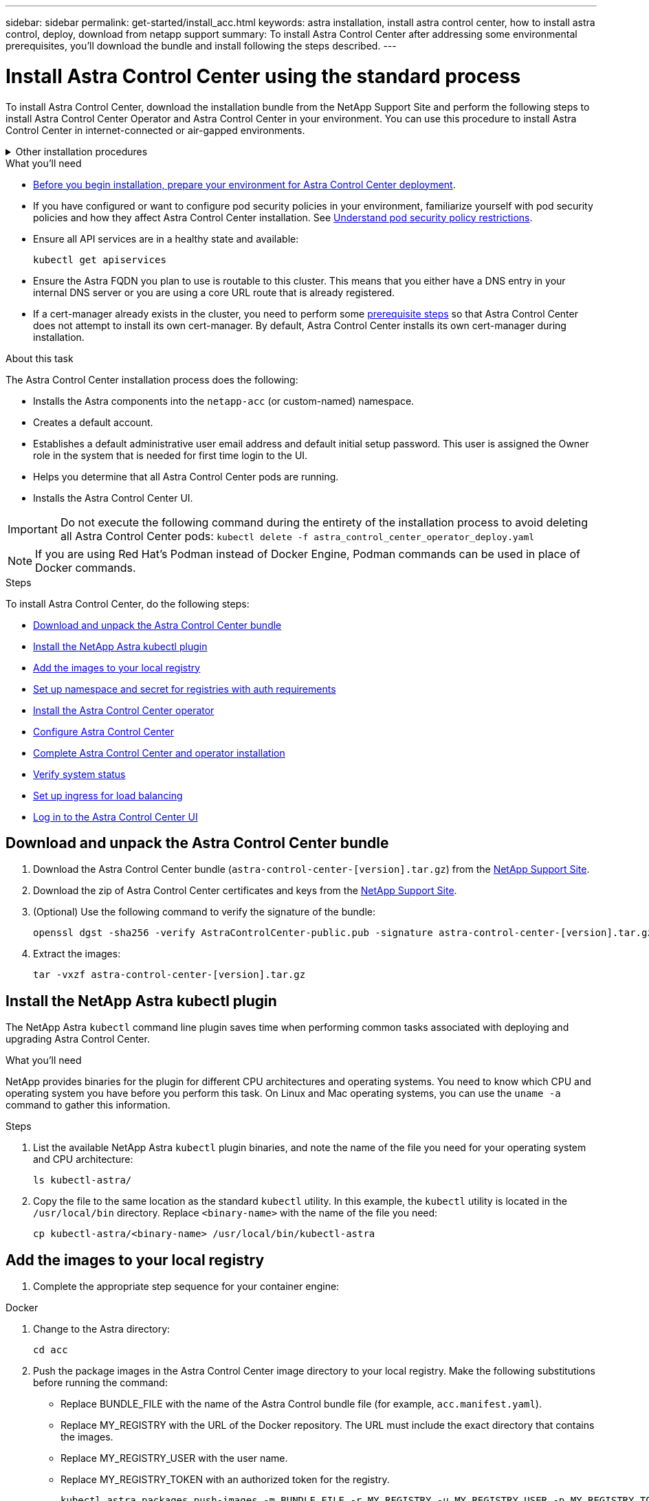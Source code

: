 ---
sidebar: sidebar
permalink: get-started/install_acc.html
keywords: astra installation, install astra control center, how to install astra control, deploy, download from netapp support
summary: To install Astra Control Center after addressing some environmental prerequisites, you'll download the bundle and install following the steps described.
---

= Install Astra Control Center using the standard process
:hardbreaks:
:icons: font
:imagesdir: ../media/get-started/

[.lead]
To install Astra Control Center, download the installation bundle from the NetApp Support Site and perform the following steps to install Astra Control Center Operator and Astra Control Center in your environment. You can use this procedure to install Astra Control Center in internet-connected or air-gapped environments.

.Other installation procedures
[%collapsible]
====
* *With Red Hat OpenShift*: For Red Hat OpenShift environments, you can use an link:../get-started/acc_operatorhub_install.html[alternative procedure] to install Astra Control Center using OpenShift OperatorHub.
* *With Cloud Volumes ONTAP*: To install Astra Control Center in Amazon Web Services (AWS), Google Cloud Platform (GCP) and Microsoft Azure with a Cloud Volumes ONTAP storage backend, link:../get-started/install_acc-cvo.html[use these procedures].
====
// End snippet

.What you'll need
* link:requirements.html[Before you begin installation, prepare your environment for Astra Control Center deployment].
* If you have configured or want to configure pod security policies in your environment, familiarize yourself with pod security policies and how they affect Astra Control Center installation. See link:understand-psp-restrictions.html[Understand pod security policy restrictions].
* Ensure all API services are in a healthy state and available:
+
[source,sh]
----
kubectl get apiservices
----

* Ensure the Astra FQDN you plan to use is routable to this cluster. This means that you either have a DNS entry in your internal DNS server or you are using a core URL route that is already registered.
* If a cert-manager already exists in the cluster, you need to perform some link:../get-started/cert-manager-prereqs.html[prerequisite steps] so that Astra Control Center does not attempt to install its own cert-manager. By default, Astra Control Center installs its own cert-manager during installation.

.About this task
The Astra Control Center installation process does the following:

* Installs the Astra components into the `netapp-acc` (or custom-named) namespace.
* Creates a default account.
* Establishes a default administrative user email address and default initial setup password. This user is assigned the Owner role in the system that is needed for first time login to the UI.
* Helps you determine that all Astra Control Center pods are running.
* Installs the Astra Control Center UI.
//VMware ADS EAP review


IMPORTANT: Do not execute the following command during the entirety of the installation process to avoid deleting all Astra Control Center pods: `kubectl delete -f astra_control_center_operator_deploy.yaml`

NOTE: If you are using Red Hat's Podman instead of Docker Engine, Podman commands can be used in place of Docker commands.

.Steps

To install Astra Control Center, do the following steps:

* <<Download and unpack the Astra Control Center bundle>>
* <<Install the NetApp Astra kubectl plugin>>
* <<Add the images to your local registry>>
* <<Set up namespace and secret for registries with auth requirements>>
* <<Install the Astra Control Center operator>>
* <<Configure Astra Control Center>>
* <<Complete Astra Control Center and operator installation>>
* <<Verify system status>>
* <<Set up ingress for load balancing>>
* <<Log in to the Astra Control Center UI>>

== Download and unpack the Astra Control Center bundle

. Download the Astra Control Center bundle (`astra-control-center-[version].tar.gz`) from the https://mysupport.netapp.com/site/products/all/details/astra-control-center/downloads-tab[NetApp Support Site^].
. Download the zip of Astra Control Center certificates and keys from the https://mysupport.netapp.com/site/products/all/details/astra-control-center/downloads-tab[NetApp Support Site^].
. (Optional) Use the following command to verify the signature of the bundle:
+
[source,sh]
----
openssl dgst -sha256 -verify AstraControlCenter-public.pub -signature astra-control-center-[version].tar.gz.sig astra-control-center-[version].tar.gz
----
. Extract the images:
+
[source,sh]
----
tar -vxzf astra-control-center-[version].tar.gz
----

== Install the NetApp Astra kubectl plugin

The NetApp Astra `kubectl` command line plugin saves time when performing common tasks associated with deploying and upgrading Astra Control Center.

.What you'll need

NetApp provides binaries for the plugin for different CPU architectures and operating systems. You need to know which CPU and operating system you have before you perform this task. On Linux and Mac operating systems, you can use the `uname -a` command to gather this information.

.Steps

. List the available NetApp Astra `kubectl` plugin binaries, and note the name of the file you need for your operating system and CPU architecture:
+
[source,sh]
----
ls kubectl-astra/
----
. Copy the file to the same location as the standard `kubectl` utility. In this example, the `kubectl` utility is located in the `/usr/local/bin` directory. Replace `<binary-name>` with the name of the file you need:
+
[source,sh]
----
cp kubectl-astra/<binary-name> /usr/local/bin/kubectl-astra
----

== Add the images to your local registry

. Complete the appropriate step sequence for your container engine:

// start tabbed block for docker and podman approaches

[role="tabbed-block"]
====

.Docker
--
. Change to the Astra directory:
+
[source,sh]
----
cd acc
----
. [[substep_image_local_registry_push]]Push the package images in the Astra Control Center image directory to your local registry. Make the following substitutions before running the command:
+

* Replace BUNDLE_FILE with the name of the Astra Control bundle file (for example, `acc.manifest.yaml`).
* Replace MY_REGISTRY with the URL of the Docker repository. The URL must include the exact directory that contains the images.
* Replace MY_REGISTRY_USER with the user name.
* Replace MY_REGISTRY_TOKEN with an authorized token for the registry.
+
[source,sh]
----
kubectl astra packages push-images -m BUNDLE_FILE -r MY_REGISTRY -u MY_REGISTRY_USER -p MY_REGISTRY_TOKEN
----
--

.Podman
--
. Log in to your registry:
+
[source,sh]
----
podman login [your_registry_path]
----
. Run the following script, making the <YOUR_REGISTRY> substitution as noted in the comments:
+
[source,sh]
----
# You need to be at the root of the tarball.
# You should see these files to confirm correct location:
#   acc.manifest.yaml
#   acc/

# Replace <YOUR_REGISTRY> with your own registry (e.g registry.customer.com or registry.customer.com/testing, etc..)
export REGISTRY=<YOUR_REGISTRY>
export PACKAGENAME=acc
export PACKAGEVERSION=22.08.1-26
export DIRECTORYNAME=acc
for astraImageFile in $(ls ${DIRECTORYNAME}/images/*.tar) ; do
  # Load to local cache
  astraImage=$(podman load --input ${astraImageFile} | sed 's/Loaded image(s): //')
  
  # Remove path and keep imageName.
  astraImageNoPath=$(echo ${astraImage} | sed 's:.*/::')

  # Tag with local image repo.
  podman tag ${astraImage} ${REGISTRY}/netapp/astra/${PACKAGENAME}/${PACKAGEVERSION}/${astraImageNoPath}

  # Push to the local repo.
  podman push ${REGISTRY}/netapp/astra/${PACKAGENAME}/${PACKAGEVERSION}/${astraImageNoPath}
done
----
--

====

// end tabbed block



== Set up namespace and secret for registries with auth requirements

. Export the KUBECONFIG for the Astra Control Center host cluster:
+
[source,sh]
----
export KUBECONFIG=[file path]
----

.  If you use a registry that requires authentication, you need to do the following:
.. Create the `netapp-acc-operator` namespace:
+
[source,sh]
----
kubectl create ns netapp-acc-operator
----
+
Response:
+
----
namespace/netapp-acc-operator created
----

.. Create a secret for the `netapp-acc-operator` namespace. Add Docker information and run the following command:
+
NOTE: The placeholder `your_registry_path` should match the location of the images that you uploaded earlier (for example, `[Registry_URL]/netapp/astra/astracc/22.08.1-26`).
+
[source,sh]
----
kubectl create secret docker-registry astra-registry-cred -n netapp-acc-operator --docker-server=[your_registry_path] --docker-username=[username] --docker-password=[token]
----
+
Sample response:
+
----
secret/astra-registry-cred created
----
+
NOTE: If you delete the namespace after the secret is generated, you need to regenerate the secret for the namespace after the namespace is recreated.

.. Create the `netapp-acc` (or custom named) namespace.
+
[source,sh]
----
kubectl create ns [netapp-acc or custom namespace]
----
+
Sample response:
+
----
namespace/netapp-acc created
----

.. Create a secret for the `netapp-acc` (or custom named) namespace. Add Docker information and run the following command:
+
[source,sh]
----
kubectl create secret docker-registry astra-registry-cred -n [netapp-acc or custom namespace] --docker-server=[your_registry_path] --docker-username=[username] --docker-password=[token]
----
+
Response
+
----
secret/astra-registry-cred created
----

.. [[substep_kubeconfig_secret]](Optional) If you want the cluster to be automatically managed by Astra Control Center after installation, make sure that you provide the kubeconfig as a secret within the Astra Control Center namespace you intend to deploy into using this command:
+
[source,sh]
----
kubectl create secret generic [acc-kubeconfig-cred or custom secret name] --from-file=<path-to-your-kubeconfig> -n [netapp-acc or custom namespace]
----

== Install the Astra Control Center operator

. Change the directory:
+
[source,sh]
----
cd manifests
----

. Edit the Astra Control Center operator deployment YAML (`astra_control_center_operator_deploy.yaml`) to refer to your local registry and secret.
+
[source,sh]
----
vim astra_control_center_operator_deploy.yaml
----
+
NOTE: An annotated sample YAML follows these steps.

.. If you use a registry that requires authentication, replace the default line of `imagePullSecrets: []` with the following:
+
[source,sh]
----
imagePullSecrets:
- name: <astra-registry-cred>
----

.. Change `[your_registry_path]` for the `kube-rbac-proxy` image to the registry path where you pushed the images in a <<substep_image_local_registry_push,previous step>>.
.. Change `[your_registry_path]` for the `acc-operator-controller-manager` image to the registry path where you pushed the images in a <<substep_image_local_registry_push,previous step>>.
+
[subs=+quotes]
----
apiVersion: apps/v1
kind: Deployment
metadata:
  labels:
    control-plane: controller-manager
  name: acc-operator-controller-manager
  namespace: netapp-acc-operator
spec:
  replicas: 1
  selector:
    matchLabels:
      control-plane: controller-manager
  strategy:
    type: Recreate
  template:
    metadata:
      labels:
        control-plane: controller-manager
    spec:
      containers:
      - args:
        - --secure-listen-address=0.0.0.0:8443
        - --upstream=http://127.0.0.1:8080/
        - --logtostderr=true
        - --v=10
        *image: [your_registry_path]/kube-rbac-proxy:v4.8.0*
        name: kube-rbac-proxy
        ports:
        - containerPort: 8443
          name: https
      - args:
        - --health-probe-bind-address=:8081
        - --metrics-bind-address=127.0.0.1:8080
        - --leader-elect
        env:
        - name: ACCOP_LOG_LEVEL
          value: "2"
        - name: ACCOP_HELM_INSTALLTIMEOUT
          value: 5m
        *image: [your_registry_path]/acc-operator:[version x.y.z]*
        imagePullPolicy: IfNotPresent
        livenessProbe:
          httpGet:
            path: /healthz
            port: 8081
          initialDelaySeconds: 15
          periodSeconds: 20
        name: manager
        readinessProbe:
          httpGet:
            path: /readyz
            port: 8081
          initialDelaySeconds: 5
          periodSeconds: 10
        resources:
          limits:
            cpu: 300m
            memory: 750Mi
          requests:
            cpu: 100m
            memory: 75Mi
        securityContext:
          allowPrivilegeEscalation: false
      *imagePullSecrets: []*
      securityContext:
        runAsUser: 65532
      terminationGracePeriodSeconds: 10
----

. Install the Astra Control Center operator:
+
[source,sh]
----
kubectl apply -f astra_control_center_operator_deploy.yaml
----
+
Sample response:
+
----
namespace/netapp-acc-operator created
customresourcedefinition.apiextensions.k8s.io/astracontrolcenters.astra.netapp.io created
role.rbac.authorization.k8s.io/acc-operator-leader-election-role created
clusterrole.rbac.authorization.k8s.io/acc-operator-manager-role created
clusterrole.rbac.authorization.k8s.io/acc-operator-metrics-reader created
clusterrole.rbac.authorization.k8s.io/acc-operator-proxy-role created
rolebinding.rbac.authorization.k8s.io/acc-operator-leader-election-rolebinding created
clusterrolebinding.rbac.authorization.k8s.io/acc-operator-manager-rolebinding created
clusterrolebinding.rbac.authorization.k8s.io/acc-operator-proxy-rolebinding created
configmap/acc-operator-manager-config created
service/acc-operator-controller-manager-metrics-service created
deployment.apps/acc-operator-controller-manager created
----

. Verify pods are running:
+
[source,sh]
----
kubectl get pods -n netapp-acc-operator
----

== Configure Astra Control Center

. Edit the Astra Control Center custom resource (CR) file (`astra_control_center_min.yaml`) to make account, autoSupport, registry, and other necessary configurations:
+
NOTE: `astra_control_center_min.yaml` is the default CR and is suitable for most installations. Familiarize yourself with all link:../get-started/acc_cluster_cr_options.html[CR options and their potential values^] to ensure you deploy Astra Control Center correctly for your environment. If additional customizations are required for your environment, you can use `astra_control_center.yaml` as an alternative CR.

+
[source,sh]
----
vim astra_control_center_min.yaml
----
+
NOTE: An annotated sample YAML follows these steps.

.. *accountName*: Change the `accountName` string to the name you want to associate with the account.
.. *astraAddress*: Change the `astraAddress` string to the FQDN you want to use in your browser to access Astra. Do not use `http://` or `https://` in the address. Copy this FQDN for use in a <<Log in to the Astra Control Center UI,later step>>.
.. *(Optional) astraKubeConfigSecret*: If you want the cluster to be automatically managed by Astra Control Center after installation and you have already <<substep_kubeconfig_secret,created the secret containing the kubeconfig for this cluster>>, remove the commenting around `astraKubeConfigSecret: "acc-kubeconfig-cred"` and provide the name of the secret.
.. *email*: Change the `email` string to the default initial administrator address. Copy this email address for use in a <<Log in to the Astra Control Center UI,later step>>.
.. *ingressType*: Add one of the following ingress types:
+
* Other ingress controller (`ingressType:Generic`)
+
This is the default action with Astra Control Center. After Astra Control Center is deployed, you will need to configure the ingress controller to expose Astra Control Center with a URL.
+
The default Astra Control Center installation sets up its gateway (`service/traefik`) to be of the type `ClusterIP`. This default installation requires you to additionally set up a Kubernetes IngressController/Ingress to route traffic to it. If you want to use an ingress, see link:../get-started/install_acc.html#set-up-ingress-for-load-balancing[Set up ingress for load balancing].

+
* Service load balancer (`ingressType:AccTraefik`)
+
If you don't want to install an IngressController or create an Ingress resource, set `ingressType` to `AccTraefik`.
+
This deploys the Astra Control Center `traefik` gateway as a Kubernetes LoadBalancer type service.
+
Astra Control Center uses a service of the type "LoadBalancer" (`svc/traefik` in the Astra Control Center namespace), and requires that it be assigned an accessible external IP address. If load balancers are permitted in your environment and you don't already have one configured, you can use MetalLB or another external service load balancer to assign an external IP address to the service. In the internal DNS server configuration, you should point the chosen DNS name for Astra Control Center to the load-balanced IP address.
+
NOTE: For details about the service type of "LoadBalancer" and ingress, see link:../get-started/requirements.html[Requirements].

.. *autoSupport*: Change `enrolled` for AutoSupport to `false` for sites without internet connectivity or retain `true` for connected sites.
.. *(Optional) firstName and LastName*: Add a first name `firstName` and last name `lastName` of the user associated with the account. You can perform this step now or later within the UI.
.. *imageRegistry*: Change `[your_registry_path]` to the registry path where you pushed the images in the <<Install the Astra Control Center operator,previous step>>.
+
IMPORTANT: If you are using a registry that does not require authorization, you must delete the `secret` line within `imageRegistry` or the installation will fail.

.. *(Optional) storageClass*: Change the `storageClass` value to another Trident storageClass resource if required by your installation.
.. If you use an external cert-manager, add the following lines to `spec`:
+
[source,sh]
----
spec:
  crds:
    externalCertManager: true
----

+
[subs=+quotes]
----
apiVersion: astra.netapp.io/v1
kind: AstraControlCenter
metadata:
  name: astra
spec:
  *accountName: "Example"*
  astraVersion: "ASTRA_VERSION"
  *astraAddress: "astra.example.com"*
  *astraKubeConfigSecret: "acc-kubeconfig-cred"*
  *ingressType: "Generic"*
  autoSupport:
    *enrolled: true*
  *email: "[admin@example.com]"*
  *firstName: "SRE"*
  *lastName: "Admin"*
  imageRegistry:
    *name: "[your_registry_path]"*
    *secret: "astra-registry-cred"*
  *storageClass: "ontap-gold"*
----



== Complete Astra Control Center and operator installation

. If you didn't already do so in a previous step, create the `netapp-acc` (or custom) namespace:
+
[source,sh]
----
kubectl create ns [netapp-acc or custom namespace]
----
+
Sample response:
+
----
namespace/netapp-acc created
----

. Install Astra Control Center in the `netapp-acc` (or your custom) namespace:
+
[source,sh]
----
kubectl apply -f astra_control_center_min.yaml -n [netapp-acc or custom namespace]
----
+
Sample response:
+
----
astracontrolcenter.astra.netapp.io/astra created
----

== Verify system status

NOTE: If you prefer to use OpenShift, you can use comparable oc commands for verification steps.

. Verify that all system components installed successfully.
+
[source,sh]
----
kubectl get pods -n [netapp-acc or custom namespace]
----
+
Each pod should have a status of `Running`. It may take several minutes before the system pods are deployed.
+
.Sample response
[%collapsible]
====
[subs=+quotes]
----
NAME                                     READY  STATUS   RESTARTS AGE
acc-helm-repo-6b44d68d94-d8m55           1/1    Running  0        13m
activity-78f99ddf8-hltct                 1/1    Running  0        10m
api-token-authentication-457nl           1/1    Running  0        9m28s
api-token-authentication-dgwsz           1/1    Running  0        9m28s
api-token-authentication-hmqqc           1/1    Running  0        9m28s
asup-75fd554dc6-m6qzh                    1/1    Running  0        9m38s
authentication-6779b4c85d-92gds          1/1    Running  0        8m11s
bucketservice-7cc767f8f8-lqwr8           1/1    Running  0        9m31s
certificates-549fd5d6cb-5kmd6            1/1    Running  0        9m56s
certificates-549fd5d6cb-bkjh9            1/1    Running  0        9m56s
cloud-extension-7bcb7948b-hn8h2          1/1    Running  0        10m
cloud-insights-service-56ccf86647-fgg69  1/1    Running  0        9m46s
composite-compute-677685b9bb-7vgsf       1/1    Running  0        10m
composite-volume-657d6c5585-dnq79        1/1    Running  0        9m49s
credentials-755fd867c8-vrlmt             1/1    Running  0        11m
entitlement-86495cdf5b-nwhh2             1/1    Running  2        10m
features-5684fb8b56-8d6s8                1/1    Running  0        10m
fluent-bit-ds-rhx7v                      1/1    Running  0        7m48s
fluent-bit-ds-rjms4                      1/1    Running  0        7m48s
fluent-bit-ds-zf5ph                      1/1    Running  0        7m48s
graphql-server-66d895f544-w6hjd          1/1    Running  0        3m29s
identity-744df448d5-rlcmm                1/1    Running  0        10m
influxdb2-0                              1/1    Running  0        13m
keycloak-operator-75c965cc54-z7csw       1/1    Running  0        8m16s
krakend-798d6df96f-9z2sk                 1/1    Running  0        3m26s
license-5fb7d75765-f8mjg                 1/1    Running  0        9m50s
login-ui-7d5b7df85d-l2s7s                1/1    Running  0        3m20s
loki-0                                   1/1    Running  0        13m
metrics-facade-599b9d7fcc-gtmgl          1/1    Running  0        9m40s
monitoring-operator-67cc74f844-cdplp     2/2    Running  0        8m11s
nats-0                                   1/1    Running  0        13m
nats-1                                   1/1    Running  0        13m
nats-2                                   1/1    Running  0        12m
nautilus-769f5b74cd-k5jxm                1/1    Running  0        9m42s
nautilus-769f5b74cd-kd9gd                1/1    Running  0        8m59s
openapi-84f6ccd8ff-76kvp                 1/1    Running  0        9m34s
packages-6f59fc67dc-4g2f5                1/1    Running  0        9m52s
polaris-consul-consul-server-0           1/1    Running  0        13m
polaris-consul-consul-server-1           1/1    Running  0        13m
polaris-consul-consul-server-2           1/1    Running  0        13m
polaris-keycloak-0                       1/1    Running  0        8m7s
polaris-keycloak-1                       1/1    Running  0        5m49s
polaris-keycloak-2                       1/1    Running  0        5m15s
polaris-keycloak-db-0                    1/1    Running  0        8m6s
polaris-keycloak-db-1                    1/1    Running  0        5m49s
polaris-keycloak-db-2                    1/1    Running  0        4m57s
polaris-mongodb-0                        2/2    Running  0        13m
polaris-mongodb-1                        2/2    Running  0        12m
polaris-mongodb-2                        2/2    Running  0        12m
polaris-ui-565f56bf7b-zwr8b              1/1    Running  0        3m19s
polaris-vault-0                          1/1    Running  0        13m
polaris-vault-1                          1/1    Running  0        13m
polaris-vault-2                          1/1    Running  0        13m
public-metrics-6d86d66444-2wbzl          1/1    Running  0        9m30s
storage-backend-metrics-77c5d98dcd-dbhg5 1/1    Running  0        9m44s
storage-provider-78c885f57c-6zcv4        1/1    Running  0        9m36s
telegraf-ds-2l2m9                        1/1    Running  0        7m48s
telegraf-ds-qfzgh                        1/1    Running  0        7m48s
telegraf-ds-shrms                        1/1    Running  0        7m48s
telegraf-rs-bjpkt                        1/1    Running  0        7m48s
telemetry-service-6684696c64-qzfdf       1/1    Running  0        10m
tenancy-6596b6c54d-vmpsm                 1/1    Running  0        10m
traefik-7489dc59f9-6mnst                 1/1    Running  0        3m19s
traefik-7489dc59f9-xrkgg                 1/1    Running  0        3m4s
trident-svc-6c8dc458f5-jswcl             1/1    Running  0        10m
vault-controller-6b954f9b76-gz9nm        1/1    Running  0        11m
----
====
// End snippet

. (Optional) To ensure the installation is completed, you can watch the `acc-operator` logs using the following command.
+
[source,sh]
----
kubectl logs deploy/acc-operator-controller-manager -n netapp-acc-operator -c manager -f
----
+
NOTE: `accHost` cluster registration is one of the last operations, and if it fails it will not cause deployment to fail. In the event of a cluster registration failure indicated in the logs, you can attempt registration again through the add cluster workflow link:../get-started/setup_overview.html#add-cluster[in the UI] or API.

. When all the pods are running, verify that the installation was successful (`READY` is `True`) and get the initial setup password you will use when you log in to Astra Control Center:
+
[source,sh]
----
kubectl get AstraControlCenter -n netapp-acc
----
+
Response:
+
----
NAME    UUID                                      VERSION     ADDRESS         READY
astra   ACC-9aa5fdae-4214-4cb7-9976-5d8b4c0ce27f  22.08.1-26  10.111.111.111  True
----
+
IMPORTANT: Copy the UUID value. The password is `ACC-` followed by the UUID value (`ACC-[UUID]` or, in this example, `ACC-9aa5fdae-4214-4cb7-9976-5d8b4c0ce27f`).

== Set up ingress for load balancing

You can set up a Kubernetes ingress controller that manages external access to services, such as load balancing in a cluster.

This procedure explains how to set up an ingress controller (`ingressType:Generic`). This is the default action with Astra Control Center. After Astra Control Center is deployed, you will need to configure the ingress controller to expose Astra Control Center with a URL.

NOTE: If you don't want to set up an ingress controller, you can set `ingressType:AccTraefik)`. Astra Control Center uses a service of the type "LoadBalancer" (`svc/traefik` in the Astra Control Center namespace), and requires that it be assigned an accessible external IP address. If load balancers are permitted in your environment and you don't already have one configured, you can use MetalLB or another external service load balancer to assign an external IP address to the service. In the internal DNS server configuration, you should point the chosen DNS name for Astra Control Center to the load-balanced IP address. For details about the service type of "LoadBalancer" and ingress, see link:../get-started/requirements.html[Requirements].

The steps differ depending on the type of ingress controller you use:

* Istio ingress
* Nginx ingress controller
* OpenShift ingress controller

.What you'll need

* The required https://kubernetes.io/docs/concepts/services-networking/ingress-controllers/[ingress controller] should already be deployed.
* The https://kubernetes.io/docs/concepts/services-networking/ingress/#ingress-class[ingress class] corresponding to the ingress controller should already be created.
* You are using Kubernetes versions between and including v1.19 and v1.22.

.Steps for Istio ingress

. Configure Istio ingress.
+
NOTE: This procedure assumes that Istio is deployed using the "default" configuration profile. 

. Gather or create the desired certificate and private key file for the Ingress Gateway.
+
You can use a CA-signed or self-signed certificate. The common name must be the Astra address (FQDN).
+
Sample command: 
+
[source,sh]
----
openssl req -x509 -nodes -days 365 -newkey rsa:2048 -keyout tls.key -out tls.crt
----

. Create a secret `tls secret name` of type `kubernetes.io/tls` for a TLS private key and certificate in the `istio-system namespace` as described in TLS secrets.
+
Sample command: 
+
[source,sh]
----
kubectl create secret tls [tls secret name] --key="tls.key" --cert="tls.crt" -n istio-system
----
+
TIP: The name of the secret should match the `spec.tls.secretName` provided in `istio-ingress.yaml` file.


. Deploy an ingress resource in `netapp-acc` (or custom-named) namespace using either the v1beta1 (deprecated in Kubernetes version less than or 1.22) or v1 resource type for either a deprecated or a new schema:
+
Output:
+
----
apiVersion: networking.k8s.io/v1beta1
kind: IngressClass
metadata:
  name: istio
spec:
  controller: istio.io/ingress-controller
---
apiVersion: networking.k8s.io/v1beta1
kind: Ingress
metadata:
  name: ingress
  namespace: istio-system
spec:
  ingressClassName: istio
  tls:
  - hosts:
    - <ACC addess>
    secretName: [tls secret name]
  rules:
  - host: [ACC addess]
    http:
      paths:
      - path: /
        pathType: Prefix
        backend:
          serviceName: traefik
          servicePort: 80
----

+
For the v1 new schema, follow this sample:
+
[source,sh]
----
kubectl apply -f istio-Ingress.yaml
----
+
Output:
+
----
apiVersion: networking.k8s.io/v1
kind: IngressClass
metadata:
  name: istio
spec:
  controller: istio.io/ingress-controller
---
apiVersion: networking.k8s.io/v1
kind: Ingress
metadata:
  name: ingress
  namespace: istio-system
spec:
  ingressClassName: istio
  tls:
  - hosts:
    - <ACC addess>
    secretName: [tls secret name]
  rules:
  - host: [ACC addess]
    http:
      paths:
      - path: /
        pathType: Prefix
        backend:
          service:
            name: traefik
            port:
              number: 80
----

. Deploy Astra Control Center as usual.

. Check the status of the ingress:
+
[source,sh]
----
kubectl get ingress -n netapp-acc
----
+
Response:
+
----
NAME    CLASS HOSTS             ADDRESS         PORTS   AGE
ingress istio astra.example.com 172.16.103.248  80, 443 1h
----


.Steps for Nginx ingress controller

. Create a secret of type http://kubernetes.io/tls[`kubernetes.io/tls`] for a TLS private key and certificate in `netapp-acc` (or custom-named) namespace as described in https://kubernetes.io/docs/concepts/configuration/secret/#tls-secrets[TLS secrets].
. Deploy an ingress resource in `netapp-acc` (or custom-named) namespace using either the `v1beta1` (deprecated in Kubernetes version less than or 1.22) or `v1` resource type for either a deprecated or a new schema:
.. For a `v1beta1` deprecated schema, follow this sample:
+
[source,yaml]
----
apiVersion: extensions/v1beta1
Kind: IngressClass
metadata:
  name: ingress-acc
  namespace: [netapp-acc or custom namespace]
  annotations:
    kubernetes.io/ingress.class: [class name for nginx controller]
spec:
  tls:
  - hosts:
    - <ACC address>
    secretName: [tls secret name]
  rules:
  - host: [ACC address]
    http:
      paths:
      - backend:
        serviceName: traefik
        servicePort: 80
        pathType: ImplementationSpecific
----

.. For the `v1` new schema, follow this sample:
+
[source,yaml]
----
apiVersion: networking.k8s.io/v1
kind: Ingress
metadata:
  name: netapp-acc-ingress
  namespace: [netapp-acc or custom namespace]
spec:
  ingressClassName: [class name for nginx controller]
  tls:
  - hosts:
    - <ACC address>
    secretName: [tls secret name]
  rules:
  - host: <ACC addess>
    http:
      paths:
        - path:
          backend:
            service:
              name: traefik
              port:
                number: 80
          pathType: ImplementationSpecific
----

.Steps for OpenShift ingress controller

. Procure your certificate and get the key, certificate, and CA files ready for use by the OpenShift route.
. Create the OpenShift route:
+
[source,sh]
----
oc create route edge --service=traefik --port=web -n [netapp-acc or custom namespace] --insecure-policy=Redirect --hostname=<ACC address> --cert=cert.pem --key=key.pem
----


== Log in to the Astra Control Center UI

After installing Astra Control Center, you will change the password for the default administrator and log in to the Astra Control Center UI dashboard.

.Steps
. In a browser, enter the FQDN you used in the `astraAddress` in the `astra_control_center_min.yaml` CR when <<Install Astra Control Center,you installed Astra Control Center>>.
. Accept the self-signed certificates when prompted.
+
NOTE: You can create a custom certificate after login.

. At the Astra Control Center login page, enter the value you used for `email` in `astra_control_center_min.yaml` CR when <<Install Astra Control Center,you installed Astra Control Center>>, followed by the initial setup password (`ACC-[UUID]`).
+
NOTE: If you enter an incorrect password three times, the admin account will be locked for 15 minutes.

. Select *Login*.
. Change the password when prompted.
+
NOTE: If this is your first login and you forget the password and no other administrative user accounts have yet been created, contact NetApp Support for password recovery assistance.

. (Optional) Remove the existing self-signed TLS certificate and replace it with a link:../get-started/add-custom-tls-certificate.html[custom TLS certificate signed by a Certificate Authority (CA)].

== Troubleshoot the installation

If any of the services are in `Error` status, you can inspect the logs. Look for API response codes in the 400 to 500 range. Those indicate the place where a failure happened.

.Steps

. To inspect the Astra Control Center operator logs, enter the following:
+
[source,sh]
----
kubectl logs --follow -n netapp-acc-operator $(kubectl get pods -n netapp-acc-operator -o name) -c manager
----

== What's next

* (Optional) Depending on your environment, complete post-installation link:configure-after-install.html[configuration steps].
* Complete the deployment by performing link:setup_overview.html[setup tasks].
